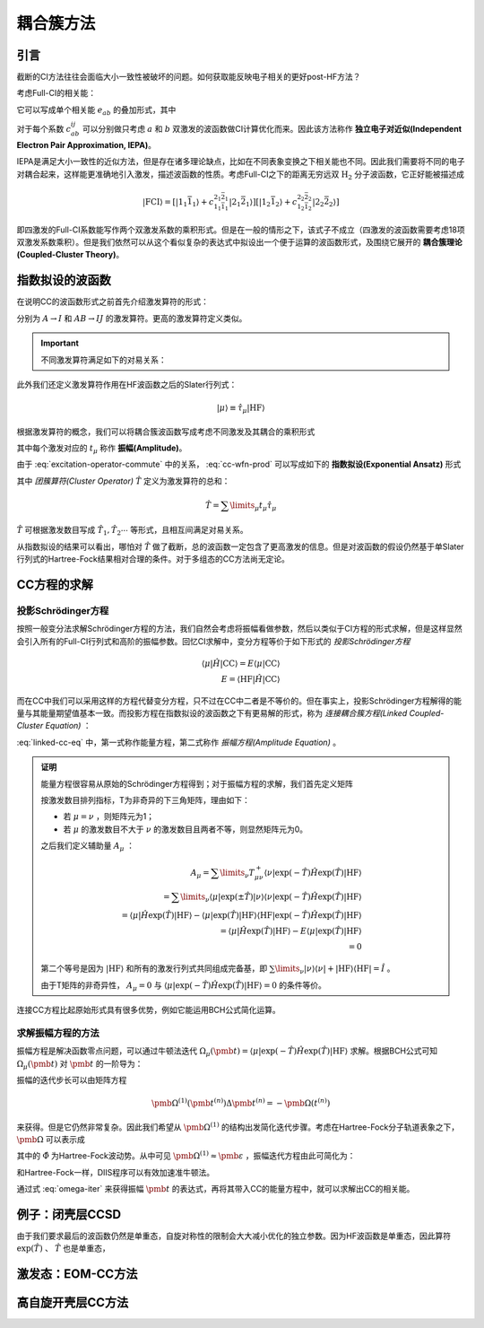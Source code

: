 耦合簇方法
==========================

引言
-------------

截断的CI方法往往会面临大小一致性被破坏的问题。如何获取能反映电子相关的更好post-HF方法？

考虑Full-CI的相关能：

.. math::
    :label: ecorr-fci

    E_{corr} = \dfrac{1}{4} \sum\limits_{abij} c_{ab}^{ij} \langle \mathrm{HF} | \hat H | \Psi_{ab}^{rs} \rangle

它可以写成单个相关能 :math:`e_{ab}` 的叠加形式，其中

.. math::
    :label: eab-iepa

    e_{ab} = \dfrac{1}{4} \sum\limits_{ij} c_{ab}^{ij} \langle \mathrm{HF} | \hat H | \Psi_{ab}^{rs} \rangle

对于每个系数 :math:`c_{ab}^{ij}` 可以分别做只考虑 :math:`a` 和 :math:`b` 双激发的波函数做CI计算优化而来。因此该方法称作 **独立电子对近似(Independent Electron Pair Approximation, IEPA)**。

IEPA是满足大小一致性的近似方法，但是存在诸多理论缺点，比如在不同表象变换之下相关能也不同。因此我们需要将不同的电子对耦合起来，这样能更准确地引入激发，描述波函数的性质。考虑Full-CI之下的距离无穷远双 :math:`\mathrm{H_2}` 分子波函数，它正好能被描述成

.. math::
    
    | \mathrm{FCI} \rangle = [| 1_1 \bar 1_1 \rangle + c_{1_1 \bar 1_1}^{2_1 \bar 2_1} | 2_1 \bar 2_1 \rangle] [| 1_2 \bar 1_2 \rangle + c_{1_2 \bar 1_2}^{2_2 \bar 2_2} | 2_2 \bar 2_2 \rangle]

即四激发的Full-CI系数能写作两个双激发系数的乘积形式。但是在一般的情形之下，该式子不成立（四激发的波函数需要考虑18项双激发系数乘积）。但是我们依然可以从这个看似复杂的表达式中拟设出一个便于运算的波函数形式，及围绕它展开的 **耦合簇理论(Coupled-Cluster Theory)**。



指数拟设的波函数
-------------------------

在说明CC的波函数形式之前首先介绍激发算符的形式：

.. math::
    :label: excitation-operator

    \hat \tau_I^A = \hat a_A^\dagger \hat a_J \\ \hat \tau_{IJ}^{AB} = \hat a_A ^\dagger \hat a_I \hat a_B^\dagger \hat a_J

分别为 :math:`A \to I` 和 :math:`AB \to IJ` 的激发算符。更高的激发算符定义类似。

.. important::

    不同激发算符满足如下的对易关系：

    .. math::
        :label: excitation-operator-commute
        
        [\hat \tau_\mu, \hat \tau_\nu] = 0 \\ \hat \tau_\mu^2 = 0

此外我们还定义激发算符作用在HF波函数之后的Slater行列式：

.. math::

    | \mu \rangle \equiv \hat \tau_\mu | \mathrm{HF} \rangle

根据激发算符的概念，我们可以将耦合簇波函数写成考虑不同激发及其耦合的乘积形式

.. math::
    :label: cc-wfn-prod
    
    | \mathrm{CC} \rangle = [\prod\limits_{\mu} (1 + t_\mu \hat \tau_\mu)] | \mathrm{HF} \rangle

其中每个激发对应的 :math:`t_{\mu}` 称作 **振幅(Amplitude)**。

由于 :eq:`excitation-operator-commute` 中的关系， :eq:`cc-wfn-prod` 可以写成如下的 **指数拟设(Exponential Ansatz)** 形式

.. math::
    :label: cc-wfn-exp

    |\mathrm{CC}\rangle = \exp(\hat T) | \mathrm{HF} \rangle 

其中 *团簇算符(Cluster Operator)* :math:`\hat T` 定义为激发算符的总和：

.. math::
    \hat T = \sum\limits_\mu t_\mu \hat \tau_\mu

:math:`\hat T` 可根据激发数目写成 :math:`\hat T_1, \hat T_2 \cdots` 等形式，且相互间满足对易关系。

从指数拟设的结果可以看出，哪怕对 :math:`\hat T` 做了截断，总的波函数一定包含了更高激发的信息。但是对波函数的假设仍然基于单Slater行列式的Hartree-Fock结果相对合理的条件。对于多组态的CC方法尚无定论。

CC方程的求解
-------------------------------

投影Schrödinger方程
^^^^^^^^^^^^^^^^^^^^^^^


按照一般变分法求解Schrödinger方程的方法，我们自然会考虑将振幅看做参数，然后以类似于CI方程的形式求解，但是这样显然会引入所有的Full-CI行列式和高阶的振幅参数。回忆CI求解中，变分方程等价于如下形式的 *投影Schrödinger方程*

.. math::

    \langle \mu | \hat H | \mathrm{CC} \rangle = E \langle \mu | \mathrm{CC} \rangle \\ E = \langle \mathrm{HF} | \hat H | \mathrm{CC} \rangle

而在CC中我们可以采用这样的方程代替变分方程，只不过在CC中二者是不等价的。但在事实上，投影Schrödinger方程解得的能量与其能量期望值基本一致。而投影方程在指数拟设的波函数之下有更易解的形式，称为 *连接耦合簇方程(Linked Coupled-Cluster Equation)* ：

.. math::
    :label: linked-cc-eq

    \langle \mathrm{HF} | \exp(-\hat T) \hat H \exp(\hat T) | \mathrm{HF} \rangle = E \\ \langle \mu | \exp(-\hat T) \hat H \exp(\hat T) | \mathrm{HF} \rangle = 0

:eq:`linked-cc-eq` 中，第一式称作能量方程，第二式称作 *振幅方程(Amplitude Equation)* 。

.. admonition:: 证明
    :class: prove

    能量方程很容易从原始的Schrödinger方程得到；对于振幅方程的求解，我们首先定义矩阵

    .. math::
        :label: t-matrix

        T^\pm_{\mu\nu} = \langle \mu | \exp(\pm \hat T ) | \nu \rangle

    按激发数目排列指标，T为非奇异的下三角矩阵，理由如下：

    * 若 :math:`\mu = \nu` ，则矩阵元为1；
    
    * 若 :math:`\mu` 的激发数目不大于 :math:`\nu` 的激发数目且两者不等，则显然矩阵元为0。

    之后我们定义辅助量 :math:`A_\mu` ：

    .. math::
        
        A_\mu = \sum\limits_{\nu} T^+_{\mu\nu} \langle \nu | \exp(-\hat T) \hat H \exp(\hat T) | \mathrm{HF} \rangle \\
        = \sum\limits_{\nu} \langle \mu | \exp(\pm \hat T ) | \nu \rangle \langle \nu | \exp(-\hat T) \hat H \exp(\hat T) | \mathrm{HF} \rangle \\
        = \langle \mu | \hat H \exp(\hat T) | \mathrm{HF} \rangle - \langle \mu | \exp(\hat T) | \mathrm{HF} \rangle \langle \mathrm{HF} | \exp(-\hat T) \hat H \exp(\hat T) | \mathrm{HF} \rangle \\ = \langle \mu | \hat H \exp(\hat T) | \mathrm{HF} \rangle - E \langle \mu | \exp(\hat T) | \mathrm{HF} \rangle \\ = 0

    第二个等号是因为 :math:`| \mathrm{HF} \rangle` 和所有的激发行列式共同组成完备基，即 :math:`\sum\limits_\nu | \nu \rangle \langle \nu | + | \mathrm{HF} \rangle \langle \mathrm{HF} | = \hat I` 。
    
    由于T矩阵的非奇异性， :math:`A_\mu = 0` 与 :math:`\langle \mu | \exp(-\hat T) \hat H \exp(\hat T) | \mathrm{HF} \rangle = 0` 的条件等价。

连接CC方程比起原始形式具有很多优势，例如它能运用BCH公式简化运算。

求解振幅方程的方法
^^^^^^^^^^^^^^^^^^^^^^^

振幅方程是解决函数零点问题，可以通过牛顿法迭代 :math:`\Omega_\mu(\pmb t) = \langle \mu | \exp(-\hat T) \hat H \exp(\hat T) | \mathrm{HF} \rangle` 求解。根据BCH公式可知 :math:`\Omega_\mu(\pmb t)` 对 :math:`\pmb t` 的一阶导为：

.. math::
    :label: ampf-1-deriv

    \Omega_{\mu \nu}^{(1)} (\pmb t) = \langle \mu | \exp(-\hat T) [\hat H, \hat \tau_\nu] \exp(\hat T) | \mathrm{HF} \rangle 

振幅的迭代步长可以由矩阵方程

.. math::

    \pmb \Omega^{(1)} (\pmb t^{(n)}) \Delta \pmb t^{(n)} = - \pmb \Omega(t^{(n)})

来获得。但是它仍然非常复杂。因此我们希望从 :math:`\pmb \Omega^{(1)}` 的结构出发简化迭代步骤。考虑在Hartree-Fock分子轨道表象之下， :math:`\pmb \Omega` 可以表示成

.. math::
    :label: omega-0-in-fock

    \Omega_\mu(\pmb t) = \varepsilon_\mu t_\mu + \langle \mu | \exp(- \hat T ) \hat \Phi \exp(\hat T) | \mathrm{HF} \rangle

其中的 :math:`\hat \Phi` 为Hartree-Fock波动势。从中可见 :math:`\pmb \Omega^{(1)} \approx \pmb \varepsilon` ，振幅迭代方程由此可简化为：

.. math::
    :label: omega-iter

    \Delta t_\mu^{(n)} = - \varepsilon_\mu^{-1} \Omega_\mu^{(0)} (\pmb t^{(n)})

和Hartree-Fock一样，DIIS程序可以有效加速准牛顿法。

通过式 :eq:`omega-iter` 来获得振幅 :math:`\pmb t` 的表达式，再将其带入CC的能量方程中，就可以求解出CC的相关能。

例子：闭壳层CCSD
---------------------

由于我们要求最后的波函数仍然是单重态，自旋对称性的限制会大大减小优化的独立参数。因为HF波函数是单重态，因此算符 :math:`\exp(\hat T)` 、 :math:`\hat T` 也是单重态，

激发态：EOM-CC方法
--------------------------

高自旋开壳层CC方法 
--------------------------
